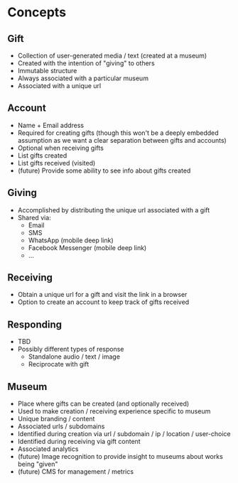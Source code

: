* Concepts
** Gift
   - Collection of user-generated media / text (created at a museum)
   - Created with the intention of "giving" to others
   - Immutable structure
   - Always associated with a particular museum
   - Associated with a unique url

** Account
   - Name + Email address
   - Required for creating gifts (though this won't be a deeply embedded
     assumption as we want a clear separation between gifts and accounts)
   - Optional when receiving gifts
   - List gifts created
   - List gifts received (visited)
   - (future) Provide some ability to see info about gifts created

** Giving
   - Accomplished by distributing the unique url associated with a gift
   - Shared via:
     - Email
     - SMS
     - WhatsApp (mobile deep link)
     - Facebook Messenger (mobile deep link)
     - ...

** Receiving
   - Obtain a unique url for a gift and visit the link in a browser
   - Option to create an account to keep track of gifts received

** Responding
   - TBD
   - Possibly different types of response
     - Standalone audio / text / image
     - Reciprocate with gift

** Museum
   - Place where gifts can be created (and optionally received)
   - Used to make creation / receiving experience specific to museum
   - Unique branding / content
   - Associated urls / subdomains
   - Identified during creation via url / subdomain / ip / location / user-choice
   - Identified during receiving via gift content
   - Associated analytics
   - (future) Image recognition to provide insight to museums about works being "given"
   - (future) CMS for management / metrics
